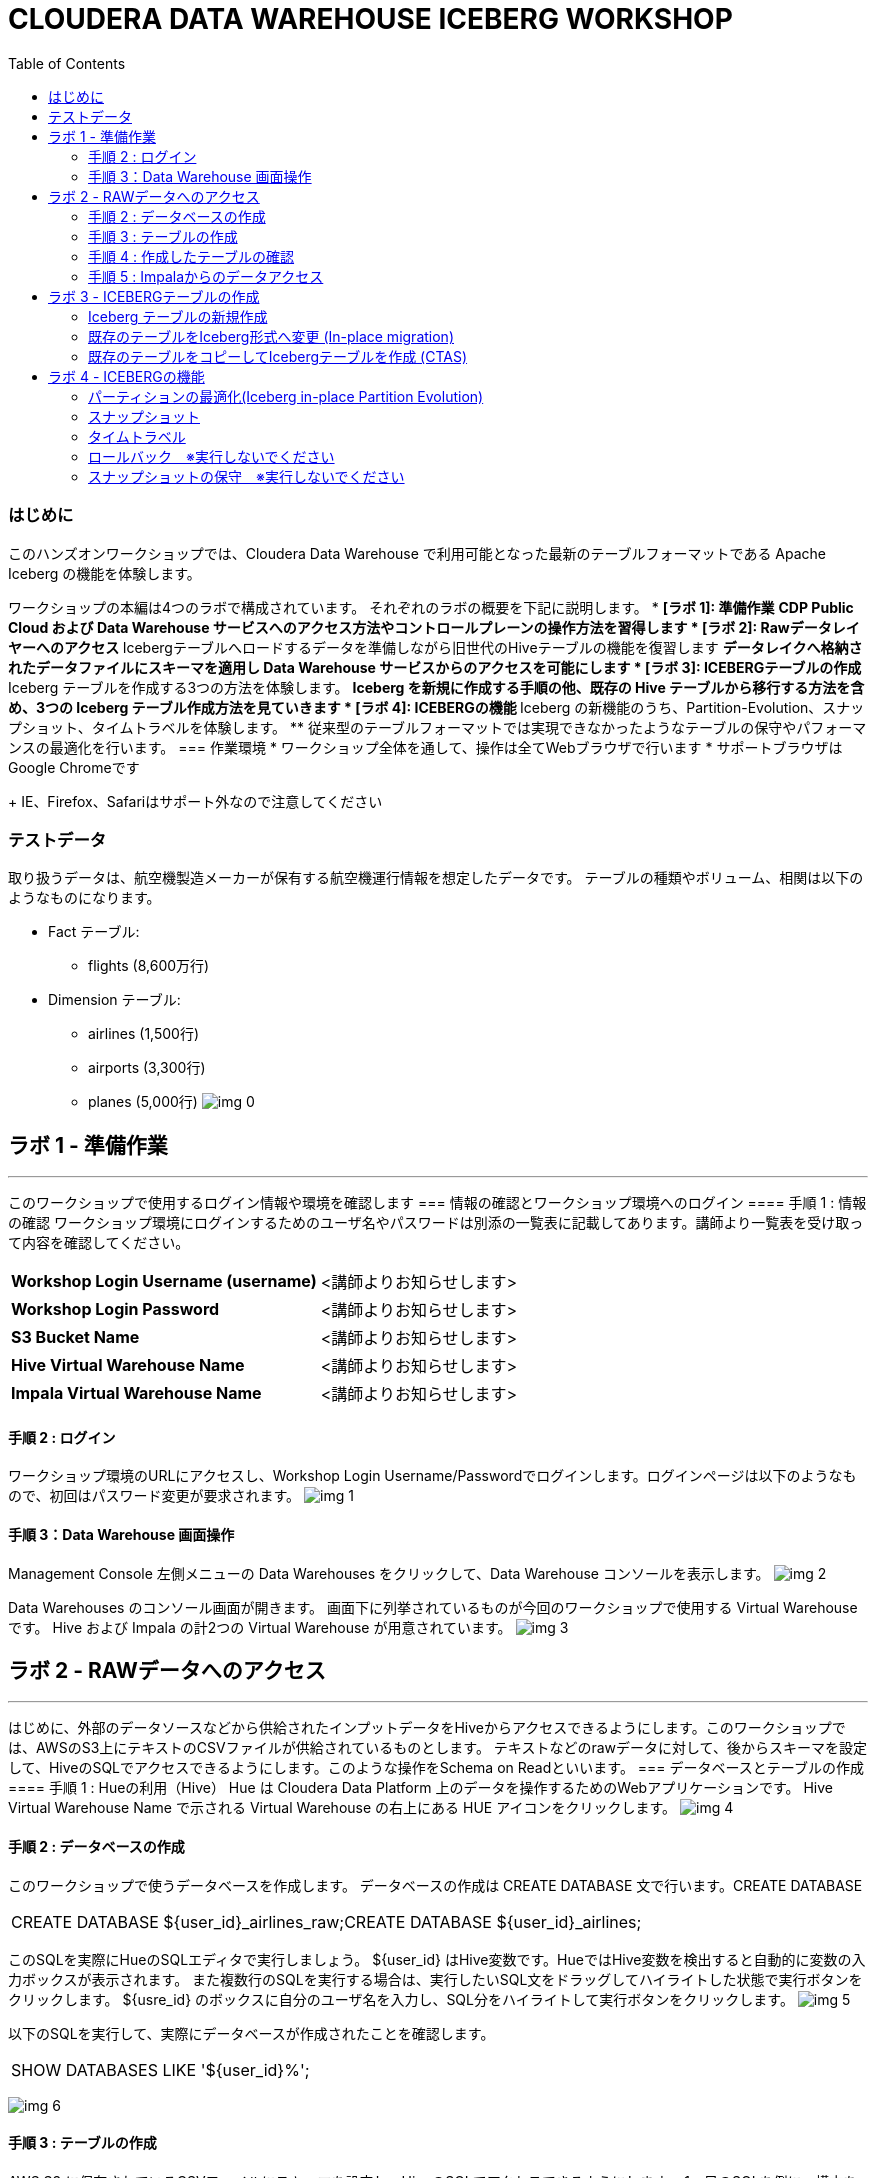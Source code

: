 :toc: left
= CLOUDERA DATA WAREHOUSE ICEBERG WORKSHOP

=== はじめに
このハンズオンワークショップでは、Cloudera Data Warehouse で利用可能となった最新のテーブルフォーマットである Apache Iceberg の機能を体験します。

ワークショップの本編は4つのラボで構成されています。
それぞれのラボの概要を下記に説明します。
* *[ラボ 1]: 準備作業*
  ** CDP Public Cloud および Data Warehouse サービスへのアクセス方法やコントロールプレーンの操作方法を習得します
* *[ラボ 2]: Rawデータレイヤーへのアクセス*
  ** Icebergテーブルへロードするデータを準備しながら旧世代のHiveテーブルの機能を復習します
  ** データレイクへ格納されたデータファイルにスキーマを適用し Data Warehouse サービスからのアクセスを可能にします
* *[ラボ 3]: ICEBERGテーブルの作成*
  ** Iceberg テーブルを作成する3つの方法を体験します。
  ** Iceberg を新規に作成する手順の他、既存の Hive テーブルから移行する方法を含め、3つの Iceberg テーブル作成方法を見ていきます
* *[ラボ 4]: ICEBERGの機能*
  ** Iceberg の新機能のうち、Partition-Evolution、スナップショット、タイムトラベルを体験します。
  ** 従来型のテーブルフォーマットでは実現できなかったようなテーブルの保守やパフォーマンスの最適化を行います。
=== 作業環境
* ワークショップ全体を通して、操作は全てWebブラウザで行います
* サポートブラウザはGoogle Chromeです
+
IE、Firefox、Safariはサポート外なので注意してください



=== テストデータ

取り扱うデータは、航空機製造メーカーが保有する航空機運行情報を想定したデータです。
テーブルの種類やボリューム、相関は以下のようなものになります。

* Fact テーブル: 
  ** flights (8,600万行)
* Dimension テーブル: 
  ** airlines (1,500行)
  ** airports (3,300行)
  ** planes (5,000行)
image:img_0.png[]




== ラボ 1 - 準備作業
---


このワークショップで使用するログイン情報や環境を確認します
=== 情報の確認とワークショップ環境へのログイン
==== 手順 1 : 情報の確認
ワークショップ環境にログインするためのユーザ名やパスワードは別添の一覧表に記載してあります。講師より一覧表を受け取って内容を確認してください。


|===
| *Workshop Login Username (username)* | <講師よりお知らせします>                         
| *Workshop Login Password*            | <講師よりお知らせします>                         
| *S3 Bucket Name*                     | <講師よりお知らせします>                         
| *Hive Virtual Warehouse Name*        | <講師よりお知らせします>                         
| *Impala Virtual Warehouse Name*      | <講師よりお知らせします>                         
|===

==== 手順 2 : ログイン 
ワークショップ環境のURLにアクセスし、Workshop Login Username/Passwordでログインします。ログインページは以下のようなもので、初回はパスワード変更が要求されます。
image:img_1.png[]

==== 手順 3：Data Warehouse 画面操作
Management Console 左側メニューの Data Warehouses をクリックして、Data Warehouse コンソールを表示します。
image:img_2.png[]


Data Warehouses のコンソール画面が開きます。
画面下に列挙されているものが今回のワークショップで使用する Virtual Warehouse です。
Hive および Impala の計2つの Virtual Warehouse が用意されています。
image:img_3.png[]



== ラボ 2 - RAWデータへのアクセス
---


はじめに、外部のデータソースなどから供給されたインプットデータをHiveからアクセスできるようにします。このワークショップでは、AWSのS3上にテキストのCSVファイルが供給されているものとします。
テキストなどのrawデータに対して、後からスキーマを設定して、HiveのSQLでアクセスできるようにします。このような操作をSchema on Readといいます。
=== データベースとテーブルの作成
==== 手順 1 : Hueの利用（Hive）
Hue は Cloudera Data Platform 上のデータを操作するためのWebアプリケーションです。
Hive Virtual Warehouse Name で示される Virtual Warehouse の右上にある HUE アイコンをクリックします。
image:img_4.png[]



==== 手順 2 : データベースの作成
このワークショップで使うデータベースを作成します。
データベースの作成は CREATE DATABASE 文で行います。CREATE DATABASE 

|===
| CREATE DATABASE ${user_id}_airlines_raw;CREATE DATABASE ${user_id}_airlines;  
|===


このSQLを実際にHueのSQLエディタで実行しましょう。
${user_id} はHive変数です。HueではHive変数を検出すると自動的に変数の入力ボックスが表示されます。
また複数行のSQLを実行する場合は、実行したいSQL文をドラッグしてハイライトした状態で実行ボタンをクリックします。
${usre_id} のボックスに自分のユーザ名を入力し、SQL分をハイライトして実行ボタンをクリックします。
image:img_5.png[]


以下のSQLを実行して、実際にデータベースが作成されたことを確認します。

|===
| SHOW DATABASES LIKE '${user_id}%';  
|===


image:img_6.png[]

==== 手順 3 : テーブルの作成
AWS S3 に保存されているCSVファイルにスキーマを設定し、HiveのSQLでアクセスできるようにします。
1つ目のSQLを例に、構文を説明します。

|===
| -- テーブルが存在していた場合は削除drop table if exists ${user_id}_airlines_raw.flights_csv;-- Hive外部テーブルの作成CREATE EXTERNAL TABLE ${user_id}_airlines_raw.flights_csv(  month int,  dayofmonth int,  dayofweek int,-- 中略 --  securitydelay int,   lateaircraftdelay int,  year int)ROW FORMAT DELIMITED FIELDS TERMINATED BY ','    -- 項目の区切り文字は','(カンマ)LINES TERMINATED BY '\n'    -- 行の区切り文字は改行コードSTORED AS TEXTFILE          -- ファイルフォーマットはテキストファイルLOCATION                    -- ファイルの保存場所    's3a://${cdp_env_bucket}/iceberg-hott/airlines-csv/flights'tblproperties(  "skip.header.line.count"="1"  -- 先頭1行をヘッダとして読み飛ばす);  
|===




コードブロックテスト
```sql
-- テーブルが存在していた場合は削除
drop table if exists ${user_id}_airlines_raw.flights_csv;
-- Hive外部テーブルの作成
CREATE EXTERNAL TABLE ${user_id}_airlines_raw.flights_csv
(
  month int,
  dayofmonth int,
  dayofweek int,
-- 中略 --
  securitydelay int, 
  lateaircraftdelay int,
  year int
)
ROW FORMAT DELIMITED 
FIELDS TERMINATED BY ','    -- 項目の区切り文字は','(カンマ)
LINES TERMINATED BY '\n'    -- 行の区切り文字は改行コード
STORED AS TEXTFILE          -- ファイルフォーマットはテキストファイル
LOCATION                    -- ファイルの保存場所  
  's3a://${cdp_env_bucket}/iceberg-hott/airlines-csv/flights'
tblproperties(
  "skip.header.line.count"="1"  -- 先頭1行をヘッダとして読み飛ばす
);
```

同じ構文のSQLで、flights_csv, planes_csv, airlines_csv, airlines_csv の4つのテーブルを作成します。
${user_id} は各自のユーザ名、${cdp_env_bucket} は S3 Bucket Name を入力します。
複数行を実行する場合は、実行するSQLをハイライトしてください。

|===
| --FLIGHTS TABLEdrop table if exists ${user_id}_airlines_raw.flights_csv;CREATE EXTERNAL TABLE ${user_id}_airlines_raw.flights_csv(month int, dayofmonth int, dayofweek int, deptime int, crsdeptime int, arrtime int, crsarrtime int, uniquecarrier string, flightnum int, tailnum string, actualelapsedtime int, crselapsedtime int, airtime int, arrdelay int, depdelay int, origin string, dest string, distance int, taxiin int, taxiout int, cancelled int, cancellationcode string, diverted string, carrierdelay int, weatherdelay int, nasdelay int, securitydelay int, lateaircraftdelay int, year int)ROW FORMAT DELIMITED FIELDS TERMINATED BY ',' LINES TERMINATED BY '\n'STORED AS TEXTFILE LOCATION 's3a://${cdp_env_bucket}/iceberg-hott/airlines-csv/flights' tblproperties("skip.header.line.count"="1");--PLANES TABLEdrop table if exists ${user_id}_airlines_raw.planes_csv;CREATE EXTERNAL TABLE ${user_id}_airlines_raw.planes_csv(tailnum string, owner_type string, manufacturer string, issue_date string, model string, status string, aircraft_type string, engine_type string, year int)ROW FORMAT DELIMITED FIELDS TERMINATED BY ',' LINES TERMINATED BY '\n'STORED AS TEXTFILE LOCATION 's3a://${cdp_env_bucket}/iceberg-hott/airlines-csv/planes' tblproperties("skip.header.line.count"="1");--AIRLINES TABLEdrop table if exists ${user_id}_airlines_raw.airlines_csv;CREATE EXTERNAL TABLE ${user_id}_airlines_raw.airlines_csv(code string, description string) ROW FORMAT DELIMITED FIELDS TERMINATED BY ',' LINES TERMINATED BY '\n'STORED AS TEXTFILE LOCATION 's3a://${cdp_env_bucket}/iceberg-hott/airlines-csv/airlines' tblproperties("skip.header.line.count"="1");--AIRPORT TABLEdrop table if exists ${user_id}_airlines_raw.airports_csv;CREATE EXTERNAL TABLE ${user_id}_airlines_raw.airports_csv(iata string, airport string, city string, state DOUBLE, country string, lat DOUBLE, lon DOUBLE)ROW FORMAT DELIMITED FIELDS TERMINATED BY ',' LINES TERMINATED BY '\n'STORED AS TEXTFILE LOCATION 's3a://${cdp_env_bucket}/iceberg-hott/airlines-csv/airports' tblproperties("skip.header.line.count"="1");  
|===




image:img_7.png[]

==== 手順 4 : 作成したテーブルの確認
以下のSQLでテーブルが作成されたことを確認します。
${user_id} は各自のユーザ名を入力します。
複数行を実行する場合は、実行するSQLをハイライトしてください。

|===
| USE ${user_id}_airlines_raw;SHOW TABLES;  
|===


下記のように4つのテーブルが作成されていることを確認してください。
image:img_8.png[]

==== 手順 5 : Impalaからのデータアクセス
Hive で作成されたテーブルには Impala でもアクセスできます。
Data Warehouse コンソール画面に戻ります。Impala Virtual Warehouse Name の右上にある HUE アイコンをクリックします。
image:img_9.png[]

以下のSQLを実行し、flight_csv テーブルにアクセスできることを確認します。
${user_id} は各自のユーザ名を入力します。

|===
| select count(*) from ${user_id}_airlines_raw.flights_csv;  
|===


image:img_10.png[]

== ラボ 3 - ICEBERGテーブルの作成
---


このワークショップでは、Iceberg テーブルを作成する3つの方法を見ていきます。
既に Cloudera Data Warehouse を利用している場合は、既に多数の Hive テーブルが利用されていることが想定されます。
Iceberg では既存の Hive テーブルを再作成することなく、Iceberg テーブルへ移行できる In-place migration がサポートされています。
Iceberg を新規に作成する手順の他、既存の Hive テーブルから移行する方法を含め、3つの Iceberg テーブル作成方法を見ていきます。


|===
| *Table Micgration* *In-Place* | *Table Migration* *CTAS/RTAS*  
| image:img_13.png[]            | image:img_14.png[]             
|===


ここからの操作は再びHiveで実行します。
Data Warehouse コンソールから、Hive Virtual Warehouse をクリックし、HUEにアクセスします。
image:img_15.png[]


=== Iceberg テーブルの新規作成
Icerberg テーブルフォーマットでパーティション化されたテーブルを新規に作成します。
作成したテーブルを集計しパーティションの効果も復習します。

今日のワークショップで一番大きなテーブルの flights テーブルを Icerberg フォーマットで作成します。
${user_id} は各自のユーザ名を入力します。
複数行を実行する場合は、実行するSQLをハイライトしてください。

|===
| -- テーブルが既に存在していた場合は削除drop table if exists ${user_id}_airlines.flights;CREATE EXTERNAL TABLE ${user_id}_airlines.flights (month int, dayofmonth int, dayofweek int, deptime int, crsdeptime int, arrtime int, crsarrtime int, uniquecarrier string, flightnum int, tailnum string, actualelapsedtime int, crselapsedtime int, airtime int, arrdelay int, depdelay int, origin string, dest string, distance int, taxiin int, taxiout int, cancelled int, cancellationcode string, diverted string, carrierdelay int, weatherdelay int, nasdelay int, securitydelay int, lateaircraftdelay int)PARTITIONED BY (year int)    -- カラムyearの値でパーティション分割STORED BY ICEBERG            -- Icebergテーブルフォーマットを使用STORED AS PARQUET            -- ストレージは Parquet 形式tblproperties ('format-version'='2');   -- Icerberg のフォーマットバージョンは Version 2-- テーブル情報の表示SHOW CREATE TABLE ${user_id}_airlines.flights;  
|===


image:img_16.png[]


SHOW CREATE TABLE 文は CREATE TABLE 文を再現することで、テーブルの属性情報を表示します。内容は DESCRIBE FORMATTED 文とほぼ同じです。
PARTITIONED BY SPEC 句を探し、"year”カラムでパーティションが作成されていることを確認します。
image:img_17.png[]

以下の属性を確認し、Icebergテーブルとして作成されていることを確認します。

|===
| *RAW FORMAT SERDE*                                                                 | SerDeライブラリとしてIcebergが使用されていますorg.apache.iceberg.mr.hive.HiveIcebergSerDe.           
| *STORED BY*                                                                        | ストレージハンドラーとしてIcebergが使用されていますorg.apache.iceberg.mr.hive.HiveIcebergStorageHandler.  
| *Location*                                                                         | クラウドストレージ（S3）上のパスが表示されます。これは Hive テーブルと同様です。                                        
| *TBLPROPERTIES. metadata_location*                                                 | Iceberg のメタ情報ファイルの場所を示します。                                                          
| *TBLPROPERTIES. table_type*                                                        | ICEBERG テーブルフォーマットであることを示します。                                                       
|===



実際にテーブルにデータを INSERT してみましょう。
シンプルな INSERT SELECT 文を使用しますが、”year”カラムの値ごとにパーティションに分割して登録されます。

${user_id} は各自のユーザ名を入力します。
複数行を実行する場合は、実行するSQLをハイライトしてください。
この操作は少し時間がかかります。

|===
| INSERT INTO ${user_id}_airlines.flightsSELECT * FROM ${user_id}_airlines_raw.flights_csvWHERE year <= 2006;  
|===


image:img_18.png[]


パーティションを使うことで、GROUP BY を使ったグループ別の集計を高速に処理することができます。パーティション化された flights テーブルと、rawデータの flights_csv テーブルのそれぞれで、以下のSQLを実行し処理時間を比較してみましょう。

パーティション化された flights テーブルの集計。
${user_id} は各自のユーザ名を入力します。

|===
| SELECT year, count(*)FROM ${user_id}_airlines.flightsGROUP BY yearORDER BY year desc;  
|===


集計は数秒で完了します。
image:img_19.png[]


パーティション化されていない flights_csv テーブルを集計します。
${user_id} は各自のユーザ名を入力します。
この処理は少し時間がかかります。

|===
| SELECT year, count(*)FROM ${user_id}_airlines_raw.flights_csvGROUP BY yearORDER BY year desc;  
|===


この集計では数分を要します。
image:img_20.png[]


=== 既存のテーブルをIceberg形式へ変更 (In-place migration)
既に運用中の Data Warehouse で使われている Hive テーブルを、そのままIcebergへ移行することが可能です。

はじめに移行元となるHiveテーブルを作成します。以下のSQLで planes テーブルを Parquet 形式で作成します。
${user_id} は各自のユーザ名を入力します。
複数行を実行する場合は、実行するSQLをハイライトしてください。

|===
| -- テーブルが既に存在していた場合は削除drop table if exists ${user_id}_airlines.planes;CREATE EXTERNAL TABLE ${user_id}_airlines.planes (  tailnum STRING, owner_type STRING, manufacturer STRING, issue_date STRING,  model STRING, status STRING, aircraft_type STRING,  engine_type STRING, year INT)STORED AS PARQUET                  -- ストレージフォーマットはParquetTBLPROPERTIES (  'external.table.purge'='true'    -- テーブルが削除された場合、実ファイルも削除する);  
|===


image:img_21.png[]


次に planes_csv テーブルからデータを登録します。
${user_id} は各自のユーザ名を入力します。

|===
| INSERT INTO ${user_id}_airlines.planes  SELECT * FROM ${user_id}_airlines_raw.planes_csv;  
|===


image:img_22.png[]

テーブル作成が完了したら以下のSQLを実行して、データが正しく追加されているか確認しましょう。
${user_id} は各自のユーザ名を入力します。

|===
| SELECT * FROM ${user_id}_airlines.planes LIMIT 100;  
|===


以下のような結果が得られれば成功です。
image:img_23.png[]


以下のSQLを実行し、作成された Parqet テーブルの属性情報を確認します。
${user_id} は各自のユーザ名を入力します。

|===
| DESCRIBE FORMATTED ${user_id}_airlines.planes;  
|===


SQLの実行結果から以下の箇所を確認します。

|===
| Location                                                                                     | s3a:// _bucket_name_ /data/warehouse/tablespace/external/hive/ _user_id_ _airlines.db/planes | 新しいテーブルはインプットのCSVとは別のディレクトリに保存され /warehouse ディレクトリ配下にテーブル名に応じたディレクトリが作成されます                   
| Table Type                                                                                   | EXTERNAL_TABLE                                                                               | CREATE EXTERNAL 文により外部テーブルとなっています                                                             
| SerDe Library                                                                                | org.apache.hadoop.hive.ql.io.parquet.serde.ParquetHiveSerDe                                  | STORED AS 句で指定されたフォーマットに準じたSerDe(Serializer/Desirializer)が設定されます                              
|===


実際の画面では枠線内の項目を確認してください。
image:img_24.png[]



作成した planes テーブルを Iceberg テーブルへ移行します。
テーブルに対する ALTER 文により移行は行われます。

${user_id} は各自のユーザ名を入力します。
複数行を実行する場合は、実行するSQLをハイライトしてください。

|===
| ALTER TABLE ${user_id}_airlines.planesSET TBLPROPERTIES ('storage_handler'='org.apache.iceberg.mr.hive.HiveIcebergStorageHandler');DESCRIBE FORMATTED ${user_id}_airlines.planes;  
|===


このSQLを実行することにより、以下のような変更が行われます。
* テーブルそのものが Iceberg フォーマットに変更されます（In-placeマイグレーション）。
* ファイルのストレージフォーマットは変更されません。既存の Parquet 形式が継承されます。
* メタ情報だけが変更されます。DESCRIBE FORMATTED 文により、変更されたメタ情報を確認します。 

|===
| *Location*                                                           | データファイルの場所は変更されず、引き続きクラウドストレージ（S3）に置かれています。これは Hive テーブルのときの場所と同じです。  
| *Table Type*                                                         | テーブルは外部テーブル（EXTERNAL TABLE）です、                                        
| *Table Parameters: MIGRATED_TO_ICEBERG*                              | 値は”TRUE”で、Icerberg テーブルへ移行されたことを示します。                                 
| *Table Parameters: table_type*                                       | ICEBERG テーブルフォーマットであることを示します。                                         
| *Table Parameters: metadata_location*                                | Iceberg のメタ情報ファイルの場所を示します。                                            
| *Table Parameters: storage_handler*                                  | org.apache.iceberg.mr.hive.HiveIcebergStorageHandler.                 
| *SerDe Library*                                                      | org.apache.iceberg.mr.hive.HiveIcebergSerDe.                          
|===








Iceberg テーブルへの In-place マイグレーションの前後では以下のテーブルプロパティに変化が現れます。

|===
| *項目*                                                                                         | Hiveテーブル                                                                                     | Icebergテーブル                                                                                   
| *Location*                                                                                   | s3a:// _bucket_name_ /data/warehouse/tablespace/external/hive/ _user_id_ _airlines.db/planes | → 変更なし                                                                                        
| *Table Type*                                                                                 | EXTERNAL_TABLE                                                                               | → 変更なし                                                                                        
| *Table Parameters:**MIGRATED_TO_ICEBERG*                                                     | パラメータなし                                                                                      | true                                                                                          
| *Table Parameters:+table_type*                                                               | パラメータなし                                                                                      | ICEBERG                                                                                       
| *Table Parameters:+metadata_location*                                                        | パラメータなし                                                                                      | Iceberg のメタ情報ファイルの場所を示します。                                                                    
| *Table Parameters:+storage_handler*                                                          | パラメータなし                                                                                      | org.apache.iceberg.mr.hive.HiveIcebergStorageHandler.                                         
| *SerDe Library*                                                                              | org.apache.hadoop.hive.ql.io.parquet.serde.ParquetHiveSerDe                                  | org.apache.iceberg.mr.hive.HiveIcebergSerDe.                                                  
|===



=== 既存のテーブルをコピーしてIcebergテーブルを作成 (CTAS)
CTAS 構文により Iceberg フォーマットの airports テーブルを作成します。
テーブルフォーマットの指定は、STORED *BY* 句であることに注意してください。
（Parquet や ORC などストレージ形式は STORED *AS* 句で指定）

${user_id} は各自のユーザ名を入力します。
複数行を実行する場合は、実行するSQLをハイライトしてください。

|===
| -- テーブルが既に存在していた場合は削除drop table if exists ${user_id}_airlines.airports;-- CTAS構文CREATE EXTERNAL TABLE ${user_id}_airlines.airports*STORED BY* *ICEBERG*    -- Icebergフォーマットで保存 AS  SELECT * FROM ${user_id}_airlines_raw.airports_csv;-- テーブル情報の表示DESCRIBE FORMATTED ${user_id}_airlines.airports;  
|===


Table Migration とは 異なり、CTAS では新しい Iceberg テーブルが作成されます。
DESCRIBE FORMATTED 文の結果から、各属性情報を確認します。

|===
| *Location*                                            | クラウドストレージ（S3）のパスが示されています。今回は新しいパスが作成されていることを確認します。     
| *Table Type*                                          | テーブルは外部テーブル（EXTERNAL TABLE）です、                         
| *Table Parameters: MIGRATED_TO_ICEBERG*               | 新規テーブル作成なのでありません。                                      
| *Table Parameters: table_type*                        | ICEBERG テーブルフォーマットであることを示します。                          
| *Table Parameters: metadata_location*                 | Iceberg のメタ情報ファイルの場所を示します。                             
| *Table Parameters: storage_handler*                   | org.apache.iceberg.mr.hive.HiveIcebergStorageHandler.  
| *SerDe Library*                                       | org.apache.iceberg.mr.hive.HiveIcebergSerDe.           
|===



== ラボ 4 - ICEBERGの機能
---


このラボでは Iceberg の新機能を見ていきます。
従来型のテーブルフォーマットでは実現できなかったようなテーブルの保守やパフォーマンスの最適化を行います。

Data Warehouse コンソールから、自分の Hive Virtual Warehouse をクリックし、HUEにアクセスします。
image:img_25.png[]

=== パーティションの最適化(Iceberg in-place Partition Evolution)
Iceberg ではパーティションの構成を後から変更することができ、特徴的な機能のひとつとなっています。

前の手順で作成した flights テーブルは、year でパーティションを作成し、年単位でストレージ領域を分割していました。
将来的にデータ量が増えてくると、年単位の分割では十分なパフォーマンスを得られないかもしれません。
そのようなケースを想定して、今後追加するデータについては、月別にパーティション分割することとします。

従来型の Hive テーブルでは、パーティション構成を変更するにはテーブルの再構築が必要でしたが、Iceberg テーブルでは既存のテーブルを維持したまま構成変更を行うことが可能です。

image:img_26.png[]
パーティションの構成を変更するには ALTER TABLE 文を使用します。
それでは flights テーブルのパーティション構成を変更してみましょう。

${user_id} は各自のユーザ名を入力します。
複数行を実行する場合は、実行するSQLをハイライトしてください。

|===
| ALTER TABLE ${user_id}_airlines.flights    -- テーブル構成の変更SET PARTITION spec ( year, month );        -- パーティションキーをyear, monthに変更SHOW CREATE TABLE ${user_id}_airlines.flights;  
|===


image:img_27.png[]
SHOW CREATE TABLE 文の結果からパーティション構成が変更されていることを確認します。
image:img_28.png[]
これ以降に追加されるデータは、新しいパーティション定義に従って追加されます。

flights テーブルに新しいデータを追加します。
${user_id} は各自のユーザ名を入力します。
複数行を実行する場合は、実行するSQLをハイライトしてください。
この操作は少し時間がかかります。

|===
| INSERT INTO ${user_id}_airlines.flightsSELECT * FROM ${user_id}_airlines_raw.flights_csvWHERE year = 2007;  
|===





SQLの実行計画にどのような変化が現れるかを確認します。この操作は Impala で行います。
Data Warehouse コンソールから、自分の Impala Virtual Warehouse をクリックし、HUEにアクセスします。
image:img_29.png[]

はじめにパーティション構成変更前に登録された、year = 2006 のパーティションの状態を確認します。
SQLエディタに以下のSQLを貼り付けますが、 *実行しないでください。*

|===
| SELECT year, month, count(*)FROM ${user_id}_airlines.flightsWHERE year = 2006 AND month = 12GROUP BY year, monthORDER BY year desc, month asc;  
|===



SQLを実行せずに実行計画を確認するために、SQL実行ボタンの下にあるドロップダウンを展開し、Explain をクリックします。
image:img_30.png[]
実行計画を確認します。パーティション内のファイルサイズが100MB以上であることを確認します。
image:img_31.png[]

次にパーティション構成変更前に登録された、year = 2007 のパーティションの状態を確認します。
SQLエディタに以下のSQLを貼り付けますが、 *実行しないでください。*

|===
| SELECT year, month, count(*)FROM ${user_id}_airlines.flightsWHERE year = 2007 AND month = 12GROUP BY year, monthORDER BY year desc, month asc;  
|===


同様に、SQL実行ボタンの下にあるドロップダウンを展開し、Explain をクリックします。
image:img_32.png[]

実行計画を確認します。パーティション内のファイルサイズが10MB程度となっています。
このデータは1年につき100MB前後のデータですが、パーティションを年月(year,month)で分割したことで約1/12のサイズとなりました。
パーティション分割することによって、一度にアクセスするデータ量を減らすことができます。これは Iceberg のテーブル設計の重要な要素のひとつです。
image:img_33.png[]


=== スナップショット
ここまでで何回かに渡り flights テーブルにデータを追加してきました。この後、さらにデータを追加していきます。この時、Iceberg ではデータを追加する都度、スナップショットが保存されます。スナップショットには、追加されたデータのメタ情報（ファイル名やタイムスタンプなど）が記録されます。

今回のデータ追加は Impala で実行します。
${user_id} は各自のユーザ名を入力します。

|===
| INSERT INTO ${user_id}_airlines.flightsSELECT * FROM ${user_id}_airlines_raw.flights_csvWHERE year >= 2008;  
|===


image:img_34.png[]



データの追加が完了したら、DESCRIBE HISTORY 文でこれまでに作成されたスナップショットを確認します。
${user_id} は各自のユーザ名を入力します。

|===
| DESCRIBE HISTORY ${user_id}_airlines.flights;  
|===


image:img_35.png[]

year 別に3回データの追加を行ったので、3つのスナップショットが作られています。

スナップショットの値をメモ帳などに貼り付けて保存してください。
左側のダウンロードアイコンから、CSVやExcelなどの形式で保存することも可能です。
この後のタイムトラベル機能で使用します。

image:img_36.png[]


=== タイムトラベル
記録したスナップショットIDを使って、スナップショット作成時のデータにアクセスすることができます。
スナップショットを使用するには、FOR SYSTEM_TIME AS OF 句、FOR SYSTEM_VERSION AS OF 句を使用します。

はじめに下記のSQLをSQLエディタに貼り付けてください。
SQLは *実行しないでください。*

|===
| -- スナップショットタイムスタンプによるアクセスSELECT year, count(*)FROM ${user_id}_airlines.flights  FOR SYSTEM_TIME AS OF '${create_ts}'       -- タイムスタンプを指定GROUP BY yearORDER BY year desc;-- スナップショットIDによるアクセスSELECT year, count(*)FROM ${user_id}_airlines.flights  FOR SYSTEM_VERSION AS OF ${snapshot_id}    -- スナップショットIDを指定GROUP BY yearORDER BY year desc;  
|===


SQLを貼り付けると *create_ts* と *snapshot_id* の2つのボックスが表示されます。
image:img_37.png[]


メモ帳に保存したタイムスタンプから1番最初のものを create_ts ボックスに貼り付けます。
（この例では、2023-04-04 06:51:14.360000000 です）

ひとつ目のSQLだけをハイライトして実行します。
最新のデータは year = 2008 のデータまで追加されていますが、このタイムスタンプで追加された year = 2006 以前のデータだけが返ってくることを確認します。
${user_id} は各自のユーザ名を入力します。
image:img_38.png[]


メモ帳に保存したスナップショットIDから2番目のものを snapshot_id ボックスに貼り付けます。
（この例では、6341506406760449831 です）

二つ目のSQLだけをハイライトして実行します。
最新のデータは year = 2008 のデータまで追加されていますが、このタイムスタンプで追加された year = 2007 以前のデータだけが返ってくることを確認します。
${user_id} は各自のユーザ名を入力します。
image:img_39.png[]


=== ロールバック　※実行しないでください
時々データは正しくロードされないことがあります。項目の欠損や不正データなど様々な要因が考えられます。
このような場合、不正なデータを正しく削除して、もう一度データをロードしなければいけません。

Iceberg ではロールバックコマンドがサポートされており、このようなケースで役立ちます。
スナップショットIDを使ったロールバックでは、ALTER TABLE 文で EXECUTE ROLLBACK 句を使用します。
以下はSQLの例です。 *ここでは実行しないでください。*

|===
| -- ALTER TABLE ${user_id}_airlines.flights EXECUTE ROLLBACK(${snapshot_id});  
|===


=== スナップショットの保守　※実行しないでください
また時間の経過とともに、非常に古いスナップショットは不要となってきます。そのような場合にはスナップショットを無効化することができます。
スナップショットを無効化するには、ALTER TABLE 文の EXECUTE 句で、expire_snapshots() 関数を使用します。
以下はSQLの例です。 *ここでは実行しないでください。*

|===
| -- 指定したタイムスタンプまでのスナップショットを無効化します-- 無効化されたスナップショットによるタイムトラベルは不可能となります-- ALTER TABLE ${user_id}_airlines_maint.flights EXECUTE expire_snapshots('${create_ts}');  
|===




**__これでワークショップは完了です。__**
**__データ利活用のための新しい発見や気づきがあれば幸いです。__**

